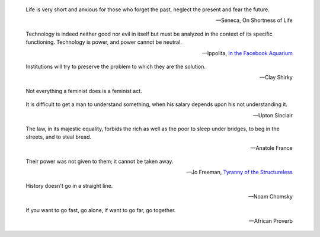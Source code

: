 .. title: Quotes

.. epigraph::

   Life is very short and anxious for those who forget the past, neglect the
   present and fear the future.

   -- Seneca, On Shortness of Life

.. epigraph::

    Technology is indeed neither good nor evil in itself but must be analyzed in
    the context of its specific functioning. Technology is power, and power cannot
    be neutral.

    -- Ippolita, `In the Facebook Aquarium
    <http://networkcultures.org/blog/publication/no-15-in-the-facebook-aquarium-the-resistible-rise-of-anarcho-capitalism-ippolita/>`_

.. epigraph::

    Institutions will try to preserve the problem to which they are the solution.

    -- Clay Shirky

.. epigraph::
    Not everything a feminist does is a feminist act.

.. epigraph::
    It is difficult to get a man to understand something, when his salary
    depends upon his not understanding it.

    -- Upton Sinclair


.. epigraph::
    The law, in its majestic equality, forbids the rich as well as the poor to
    sleep under bridges, to beg in the streets, and to steal bread.

    -- Anatole France


.. epigraph::
    Their power was not given to them; it cannot be taken away.

    -- Jo Freeman, `Tyranny of the Structureless <http://www.historyisaweapon.com/defcon1/tyrstruct.html>`_

.. epigraph::
    History doesn't go in a straight line.

    -- Noam Chomsky

.. epigraph::
    If you want to go fast, go alone, if want to go far, go together.

    -- African Proverb
